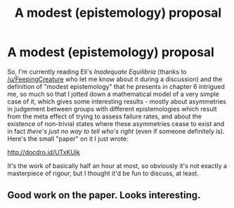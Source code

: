 #+TITLE: A modest (epistemology) proposal

* A modest (epistemology) proposal
:PROPERTIES:
:Author: SimoneNonvelodico
:Score: 22
:DateUnix: 1536778094.0
:DateShort: 2018-Sep-12
:END:
So, I'm currently reading Eli's /Inadequate Equilibria/ (thanks to [[/u/FeepingCreature]] who let me know about it during a discussion) and the definition of "modest epistemology" that he presents in chapter 6 intrigued me, so much so that I jotted down a mathematical model of a very simple case of it, which gives some interesting results - mostly about asymmetries in judgement between groups with different epistemologies which result from the meta effect of trying to assess failure rates, and about the existence of non-trivial states where these asymmetries cease to exist and in fact /there's just no way to tell who's right/ (even if someone definitely is). Here's the small "paper" on it I just wrote:

[[http://docdro.id/UTxKUjk]]

It's the work of basically half an hour at most, so obviously it's not exactly a masterpiece of rigour, but I thought it'd be fun to discuss, at least.


** Good work on the paper. Looks interesting.
:PROPERTIES:
:Author: Roey2009
:Score: 2
:DateUnix: 1536785219.0
:DateShort: 2018-Sep-13
:END:
